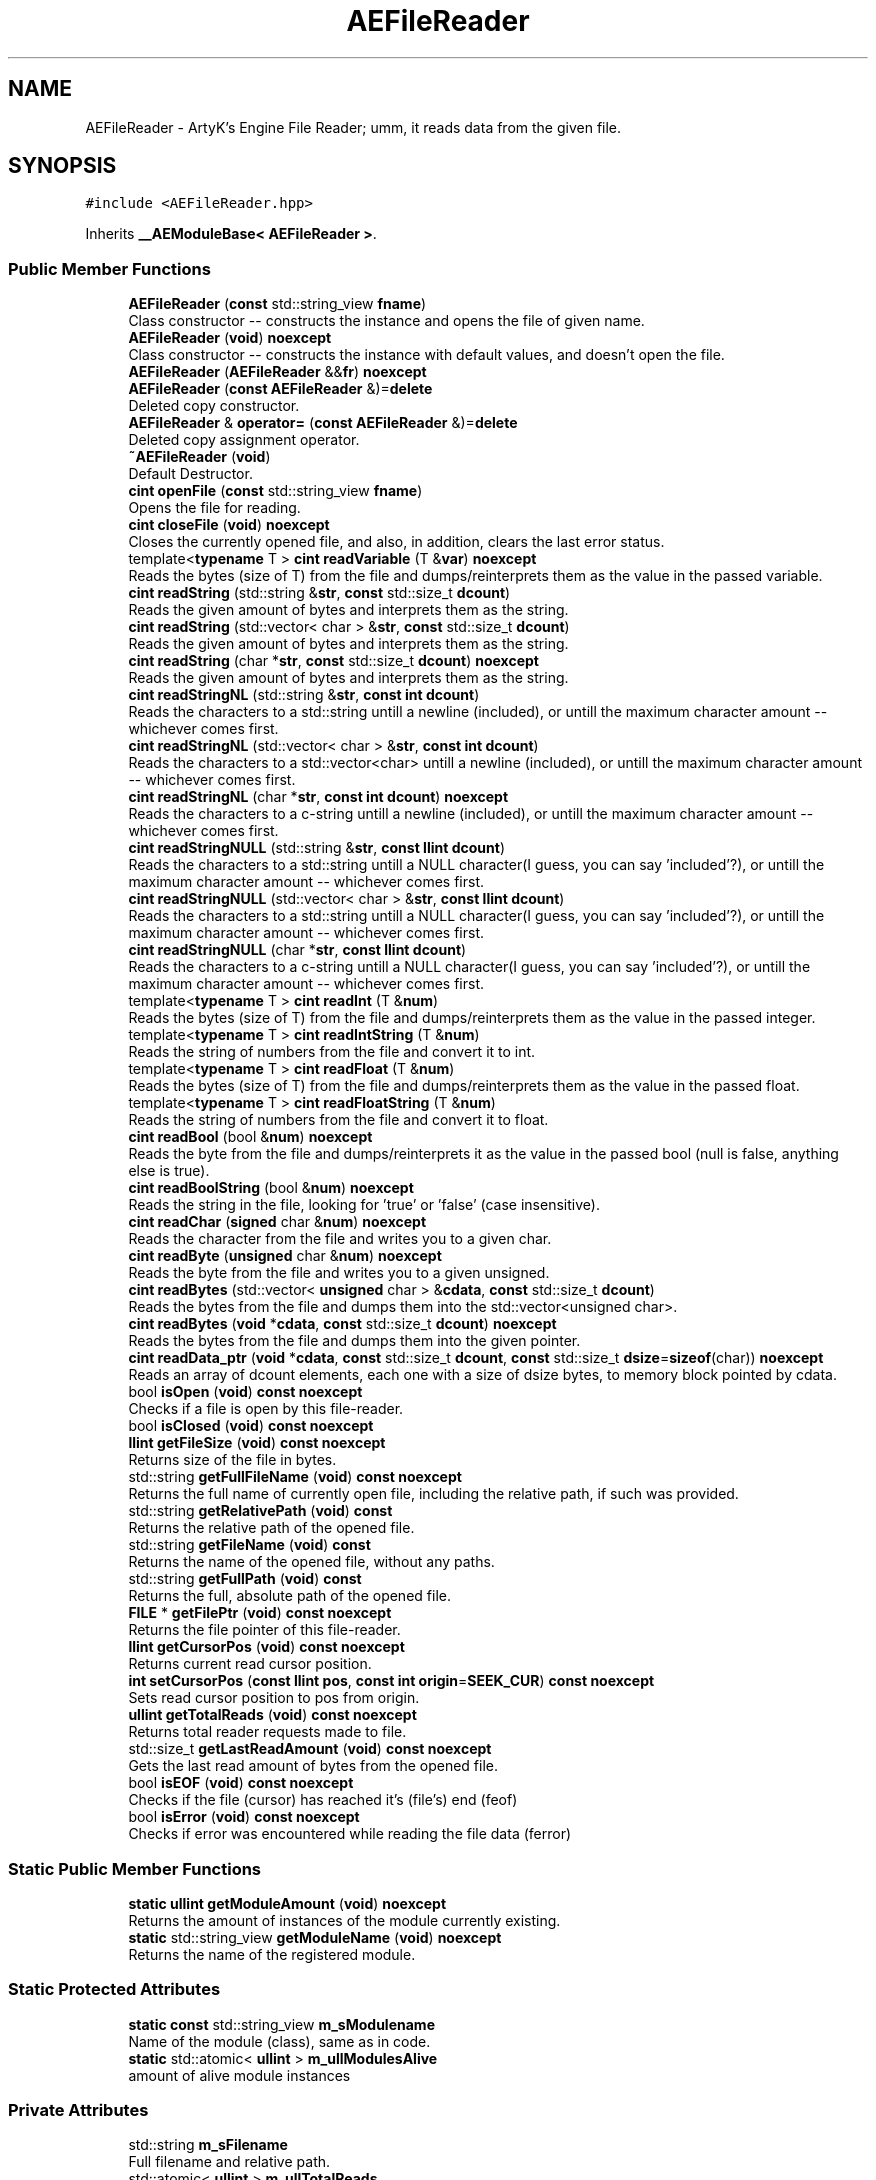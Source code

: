.TH "AEFileReader" 3 "Thu Nov 9 2023 20:42:39" "Version v0.0.8a" "ArtyK's Console Engine" \" -*- nroff -*-
.ad l
.nh
.SH NAME
AEFileReader \- ArtyK's Engine File Reader; umm, it reads data from the given file\&.  

.SH SYNOPSIS
.br
.PP
.PP
\fC#include <AEFileReader\&.hpp>\fP
.PP
Inherits \fB__AEModuleBase< AEFileReader >\fP\&.
.SS "Public Member Functions"

.in +1c
.ti -1c
.RI "\fBAEFileReader\fP (\fBconst\fP std::string_view \fBfname\fP)"
.br
.RI "Class constructor -- constructs the instance and opens the file of given name\&. "
.ti -1c
.RI "\fBAEFileReader\fP (\fBvoid\fP) \fBnoexcept\fP"
.br
.RI "Class constructor -- constructs the instance with default values, and doesn't open the file\&. "
.ti -1c
.RI "\fBAEFileReader\fP (\fBAEFileReader\fP &&\fBfr\fP) \fBnoexcept\fP"
.br
.ti -1c
.RI "\fBAEFileReader\fP (\fBconst\fP \fBAEFileReader\fP &)=\fBdelete\fP"
.br
.RI "Deleted copy constructor\&. "
.ti -1c
.RI "\fBAEFileReader\fP & \fBoperator=\fP (\fBconst\fP \fBAEFileReader\fP &)=\fBdelete\fP"
.br
.RI "Deleted copy assignment operator\&. "
.ti -1c
.RI "\fB~AEFileReader\fP (\fBvoid\fP)"
.br
.RI "Default Destructor\&. "
.ti -1c
.RI "\fBcint\fP \fBopenFile\fP (\fBconst\fP std::string_view \fBfname\fP)"
.br
.RI "Opens the file for reading\&. "
.ti -1c
.RI "\fBcint\fP \fBcloseFile\fP (\fBvoid\fP) \fBnoexcept\fP"
.br
.RI "Closes the currently opened file, and also, in addition, clears the last error status\&. "
.ti -1c
.RI "template<\fBtypename\fP T > \fBcint\fP \fBreadVariable\fP (T &\fBvar\fP) \fBnoexcept\fP"
.br
.RI "Reads the bytes (size of T) from the file and dumps/reinterprets them as the value in the passed variable\&. "
.ti -1c
.RI "\fBcint\fP \fBreadString\fP (std::string &\fBstr\fP, \fBconst\fP std::size_t \fBdcount\fP)"
.br
.RI "Reads the given amount of bytes and interprets them as the string\&. "
.ti -1c
.RI "\fBcint\fP \fBreadString\fP (std::vector< char > &\fBstr\fP, \fBconst\fP std::size_t \fBdcount\fP)"
.br
.RI "Reads the given amount of bytes and interprets them as the string\&. "
.ti -1c
.RI "\fBcint\fP \fBreadString\fP (char *\fBstr\fP, \fBconst\fP std::size_t \fBdcount\fP) \fBnoexcept\fP"
.br
.RI "Reads the given amount of bytes and interprets them as the string\&. "
.ti -1c
.RI "\fBcint\fP \fBreadStringNL\fP (std::string &\fBstr\fP, \fBconst\fP \fBint\fP \fBdcount\fP)"
.br
.RI "Reads the characters to a std::string untill a newline (included), or untill the maximum character amount -- whichever comes first\&. "
.ti -1c
.RI "\fBcint\fP \fBreadStringNL\fP (std::vector< char > &\fBstr\fP, \fBconst\fP \fBint\fP \fBdcount\fP)"
.br
.RI "Reads the characters to a std::vector<char> untill a newline (included), or untill the maximum character amount -- whichever comes first\&. "
.ti -1c
.RI "\fBcint\fP \fBreadStringNL\fP (char *\fBstr\fP, \fBconst\fP \fBint\fP \fBdcount\fP) \fBnoexcept\fP"
.br
.RI "Reads the characters to a c-string untill a newline (included), or untill the maximum character amount -- whichever comes first\&. "
.ti -1c
.RI "\fBcint\fP \fBreadStringNULL\fP (std::string &\fBstr\fP, \fBconst\fP \fBllint\fP \fBdcount\fP)"
.br
.RI "Reads the characters to a std::string untill a NULL character(I guess, you can say 'included'?), or untill the maximum character amount -- whichever comes first\&. "
.ti -1c
.RI "\fBcint\fP \fBreadStringNULL\fP (std::vector< char > &\fBstr\fP, \fBconst\fP \fBllint\fP \fBdcount\fP)"
.br
.RI "Reads the characters to a std::string untill a NULL character(I guess, you can say 'included'?), or untill the maximum character amount -- whichever comes first\&. "
.ti -1c
.RI "\fBcint\fP \fBreadStringNULL\fP (char *\fBstr\fP, \fBconst\fP \fBllint\fP \fBdcount\fP)"
.br
.RI "Reads the characters to a c-string untill a NULL character(I guess, you can say 'included'?), or untill the maximum character amount -- whichever comes first\&. "
.ti -1c
.RI "template<\fBtypename\fP T > \fBcint\fP \fBreadInt\fP (T &\fBnum\fP)"
.br
.RI "Reads the bytes (size of T) from the file and dumps/reinterprets them as the value in the passed integer\&. "
.ti -1c
.RI "template<\fBtypename\fP T > \fBcint\fP \fBreadIntString\fP (T &\fBnum\fP)"
.br
.RI "Reads the string of numbers from the file and convert it to int\&. "
.ti -1c
.RI "template<\fBtypename\fP T > \fBcint\fP \fBreadFloat\fP (T &\fBnum\fP)"
.br
.RI "Reads the bytes (size of T) from the file and dumps/reinterprets them as the value in the passed float\&. "
.ti -1c
.RI "template<\fBtypename\fP T > \fBcint\fP \fBreadFloatString\fP (T &\fBnum\fP)"
.br
.RI "Reads the string of numbers from the file and convert it to float\&. "
.ti -1c
.RI "\fBcint\fP \fBreadBool\fP (bool &\fBnum\fP) \fBnoexcept\fP"
.br
.RI "Reads the byte from the file and dumps/reinterprets it as the value in the passed bool (null is false, anything else is true)\&. "
.ti -1c
.RI "\fBcint\fP \fBreadBoolString\fP (bool &\fBnum\fP) \fBnoexcept\fP"
.br
.RI "Reads the string in the file, looking for 'true' or 'false' (case insensitive)\&. "
.ti -1c
.RI "\fBcint\fP \fBreadChar\fP (\fBsigned\fP char &\fBnum\fP) \fBnoexcept\fP"
.br
.RI "Reads the character from the file and writes you to a given char\&. "
.ti -1c
.RI "\fBcint\fP \fBreadByte\fP (\fBunsigned\fP char &\fBnum\fP) \fBnoexcept\fP"
.br
.RI "Reads the byte from the file and writes you to a given unsigned\&. "
.ti -1c
.RI "\fBcint\fP \fBreadBytes\fP (std::vector< \fBunsigned\fP char > &\fBcdata\fP, \fBconst\fP std::size_t \fBdcount\fP)"
.br
.RI "Reads the bytes from the file and dumps them into the std::vector<unsigned char>\&. "
.ti -1c
.RI "\fBcint\fP \fBreadBytes\fP (\fBvoid\fP *\fBcdata\fP, \fBconst\fP std::size_t \fBdcount\fP) \fBnoexcept\fP"
.br
.RI "Reads the bytes from the file and dumps them into the given pointer\&. "
.ti -1c
.RI "\fBcint\fP \fBreadData_ptr\fP (\fBvoid\fP *\fBcdata\fP, \fBconst\fP std::size_t \fBdcount\fP, \fBconst\fP std::size_t \fBdsize\fP=\fBsizeof\fP(char)) \fBnoexcept\fP"
.br
.RI "Reads an array of dcount elements, each one with a size of dsize bytes, to memory block pointed by cdata\&. "
.ti -1c
.RI "bool \fBisOpen\fP (\fBvoid\fP) \fBconst\fP \fBnoexcept\fP"
.br
.RI "Checks if a file is open by this file-reader\&. "
.ti -1c
.RI "bool \fBisClosed\fP (\fBvoid\fP) \fBconst\fP \fBnoexcept\fP"
.br
.ti -1c
.RI "\fBllint\fP \fBgetFileSize\fP (\fBvoid\fP) \fBconst\fP \fBnoexcept\fP"
.br
.RI "Returns size of the file in bytes\&. "
.ti -1c
.RI "std::string \fBgetFullFileName\fP (\fBvoid\fP) \fBconst\fP \fBnoexcept\fP"
.br
.RI "Returns the full name of currently open file, including the relative path, if such was provided\&. "
.ti -1c
.RI "std::string \fBgetRelativePath\fP (\fBvoid\fP) \fBconst\fP"
.br
.RI "Returns the relative path of the opened file\&. "
.ti -1c
.RI "std::string \fBgetFileName\fP (\fBvoid\fP) \fBconst\fP"
.br
.RI "Returns the name of the opened file, without any paths\&. "
.ti -1c
.RI "std::string \fBgetFullPath\fP (\fBvoid\fP) \fBconst\fP"
.br
.RI "Returns the full, absolute path of the opened file\&. "
.ti -1c
.RI "\fBFILE\fP * \fBgetFilePtr\fP (\fBvoid\fP) \fBconst\fP \fBnoexcept\fP"
.br
.RI "Returns the file pointer of this file-reader\&. "
.ti -1c
.RI "\fBllint\fP \fBgetCursorPos\fP (\fBvoid\fP) \fBconst\fP \fBnoexcept\fP"
.br
.RI "Returns current read cursor position\&. "
.ti -1c
.RI "\fBint\fP \fBsetCursorPos\fP (\fBconst\fP \fBllint\fP \fBpos\fP, \fBconst\fP \fBint\fP \fBorigin\fP=\fBSEEK_CUR\fP) \fBconst\fP \fBnoexcept\fP"
.br
.RI "Sets read cursor position to pos from origin\&. "
.ti -1c
.RI "\fBullint\fP \fBgetTotalReads\fP (\fBvoid\fP) \fBconst\fP \fBnoexcept\fP"
.br
.RI "Returns total reader requests made to file\&. "
.ti -1c
.RI "std::size_t \fBgetLastReadAmount\fP (\fBvoid\fP) \fBconst\fP \fBnoexcept\fP"
.br
.RI "Gets the last read amount of bytes from the opened file\&. "
.ti -1c
.RI "bool \fBisEOF\fP (\fBvoid\fP) \fBconst\fP \fBnoexcept\fP"
.br
.RI "Checks if the file (cursor) has reached it's (file's) end (feof) "
.ti -1c
.RI "bool \fBisError\fP (\fBvoid\fP) \fBconst\fP \fBnoexcept\fP"
.br
.RI "Checks if error was encountered while reading the file data (ferror) "
.in -1c
.SS "Static Public Member Functions"

.in +1c
.ti -1c
.RI "\fBstatic\fP \fBullint\fP \fBgetModuleAmount\fP (\fBvoid\fP) \fBnoexcept\fP"
.br
.RI "Returns the amount of instances of the module currently existing\&. "
.ti -1c
.RI "\fBstatic\fP std::string_view \fBgetModuleName\fP (\fBvoid\fP) \fBnoexcept\fP"
.br
.RI "Returns the name of the registered module\&. "
.in -1c
.SS "Static Protected Attributes"

.in +1c
.ti -1c
.RI "\fBstatic\fP \fBconst\fP std::string_view \fBm_sModulename\fP"
.br
.RI "Name of the module (class), same as in code\&. "
.ti -1c
.RI "\fBstatic\fP std::atomic< \fBullint\fP > \fBm_ullModulesAlive\fP"
.br
.RI "amount of alive module instances "
.in -1c
.SS "Private Attributes"

.in +1c
.ti -1c
.RI "std::string \fBm_sFilename\fP"
.br
.RI "Full filename and relative path\&. "
.ti -1c
.RI "std::atomic< \fBullint\fP > \fBm_ullTotalReads\fP"
.br
.RI "Counter for total read operations for file\&. "
.ti -1c
.RI "std::size_t \fBm_szLastReadAmount\fP"
.br
.RI "The amount of read bytes during last operation\&. "
.ti -1c
.RI "\fBFILE\fP * \fBm_fpFilestr\fP"
.br
.RI "Object for file reading\&. "
.in -1c
.SH "Detailed Description"
.PP 
ArtyK's Engine File Reader; umm, it reads data from the given file\&. 

Just create it and, read stuff, and dump the gigabytes of data from the file to your memory and what not\&. Hungarian notation is fr\&. Flags start with AEFR_ 
.PP
\fBWarning\fP
.RS 4
This is not thread safe!
.RE
.PP
\fBTodo\fP
.RS 4
add generic read function 
.RE
.PP

.PP
Definition at line \fB72\fP of file \fBAEFileReader\&.hpp\fP\&.
.SH "Constructor & Destructor Documentation"
.PP 
.SS "AEFileReader::AEFileReader (\fBconst\fP std::string_view fname)\fC [explicit]\fP"

.PP
Class constructor -- constructs the instance and opens the file of given name\&. 
.PP
\fBSee also\fP
.RS 4
\fBAEFileReader::openFile()\fP
.RE
.PP
\fBParameters\fP
.RS 4
\fIfname\fP The file name to opens
.RE
.PP

.PP
Definition at line \fB14\fP of file \fBAEFileReader\&.cpp\fP\&.
.SS "AEFileReader::AEFileReader (\fBvoid\fP)\fC [inline]\fP, \fC [noexcept]\fP"

.PP
Class constructor -- constructs the instance with default values, and doesn't open the file\&. 
.PP
Definition at line \fB87\fP of file \fBAEFileReader\&.hpp\fP\&.
.SS "AEFileReader::AEFileReader (\fBAEFileReader\fP && fr)\fC [noexcept]\fP"

.PP
Definition at line \fB20\fP of file \fBAEFileReader\&.cpp\fP\&.
.SS "AEFileReader::AEFileReader (\fBconst\fP \fBAEFileReader\fP &)\fC [delete]\fP"

.PP
Deleted copy constructor\&. 
.SS "AEFileReader::~AEFileReader (\fBvoid\fP)\fC [inline]\fP"

.PP
Default Destructor\&. Just flushes and closes the file\&. 
.PP
Definition at line \fB105\fP of file \fBAEFileReader\&.hpp\fP\&.
.SH "Member Function Documentation"
.PP 
.SS "\fBcint\fP AEFileReader::closeFile (\fBvoid\fP)\fC [inline]\fP, \fC [noexcept]\fP"

.PP
Closes the currently opened file, and also, in addition, clears the last error status\&. 
.PP
Definition at line \fB121\fP of file \fBAEFileReader\&.hpp\fP\&.
.SS "\fBllint\fP AEFileReader::getCursorPos (\fBvoid\fP) const\fC [inline]\fP, \fC [noexcept]\fP"

.PP
Returns current read cursor position\&. 
.PP
\fBReturns\fP
.RS 4
If file is open, Current read cursor position, starting from 0\&. If not -- AEFR_ERR_FILE_NOT_OPEN (+last error status set to the same thing)\&.
.RE
.PP

.PP
Definition at line \fB532\fP of file \fBAEFileReader\&.hpp\fP\&.
.SS "std::string AEFileReader::getFileName (\fBvoid\fP) const\fC [inline]\fP"

.PP
Returns the name of the opened file, without any paths\&. 
.PP
\fBReturns\fP
.RS 4
std::string of the opened file name
.RE
.PP

.PP
Definition at line \fB500\fP of file \fBAEFileReader\&.hpp\fP\&.
.SS "\fBFILE\fP * AEFileReader::getFilePtr (\fBvoid\fP) const\fC [inline]\fP, \fC [noexcept]\fP"

.PP
Returns the file pointer of this file-reader\&. 
.PP
\fBReturns\fP
.RS 4
Pointer to FILE used in the file reader
.RE
.PP

.PP
Definition at line \fB522\fP of file \fBAEFileReader\&.hpp\fP\&.
.SS "\fBllint\fP AEFileReader::getFileSize (\fBvoid\fP) const\fC [inline]\fP, \fC [noexcept]\fP"

.PP
Returns size of the file in bytes\&. 
.PP
\fBReturns\fP
.RS 4
File size in bytes if file is open, if not -- AEFR_ERR_FILE_NOT_OPEN (+last error status set to the same thing)\&.
.RE
.PP

.PP
Definition at line \fB463\fP of file \fBAEFileReader\&.hpp\fP\&.
.SS "std::string AEFileReader::getFullFileName (\fBvoid\fP) const\fC [inline]\fP, \fC [noexcept]\fP"

.PP
Returns the full name of currently open file, including the relative path, if such was provided\&. 
.PP
\fBReturns\fP
.RS 4
std::string of the full file name, if the file was tried to be opened
.RE
.PP

.PP
Definition at line \fB477\fP of file \fBAEFileReader\&.hpp\fP\&.
.SS "std::string AEFileReader::getFullPath (\fBvoid\fP) const\fC [inline]\fP"

.PP
Returns the full, absolute path of the opened file\&. 
.PP
\fBReturns\fP
.RS 4
std::string of the absolute file path
.RE
.PP

.PP
Definition at line \fB514\fP of file \fBAEFileReader\&.hpp\fP\&.
.SS "std::size_t AEFileReader::getLastReadAmount (\fBvoid\fP) const\fC [inline]\fP, \fC [noexcept]\fP"

.PP
Gets the last read amount of bytes from the opened file\&. 
.PP
\fBNote\fP
.RS 4
If last operation failed and no bytes were read (closed file, full EOF) -- returns 0;
.RE
.PP
\fBReturns\fP
.RS 4
std::size_t of the amount of bytes read in the last reading operation
.RE
.PP

.PP
Definition at line \fB569\fP of file \fBAEFileReader\&.hpp\fP\&.
.SS "\fBstatic\fP \fBullint\fP \fB__AEModuleBase\fP< \fBAEFileReader\fP  >::getModuleAmount (\fBvoid\fP)\fC [inline]\fP, \fC [static]\fP, \fC [noexcept]\fP, \fC [inherited]\fP"

.PP
Returns the amount of instances of the module currently existing\&. 
.PP
\fBReturns\fP
.RS 4
Unsigned long long of the module amount
.RE
.PP

.PP
Definition at line \fB70\fP of file \fBAEModuleBase\&.hpp\fP\&.
.SS "\fBstatic\fP std::string_view \fB__AEModuleBase\fP< \fBAEFileReader\fP  >::getModuleName (\fBvoid\fP)\fC [inline]\fP, \fC [static]\fP, \fC [noexcept]\fP, \fC [inherited]\fP"

.PP
Returns the name of the registered module\&. 
.PP
\fBReturns\fP
.RS 4

.RE
.PP

.PP
Definition at line \fB78\fP of file \fBAEModuleBase\&.hpp\fP\&.
.SS "std::string AEFileReader::getRelativePath (\fBvoid\fP) const\fC [inline]\fP"

.PP
Returns the relative path of the opened file\&. If the file was opened in the same directory as the executable, returns '\&./'
.PP
\fBReturns\fP
.RS 4
std::string of the relative file path
.RE
.PP

.PP
Definition at line \fB486\fP of file \fBAEFileReader\&.hpp\fP\&.
.SS "\fBullint\fP AEFileReader::getTotalReads (\fBvoid\fP) const\fC [inline]\fP, \fC [noexcept]\fP"

.PP
Returns total reader requests made to file\&. 
.PP
\fBReturns\fP
.RS 4
Amount of times the reader operation has been called on the \fBAEFileReader\fP instance
.RE
.PP

.PP
Definition at line \fB560\fP of file \fBAEFileReader\&.hpp\fP\&.
.SS "bool AEFileReader::isClosed (\fBvoid\fP) const\fC [inline]\fP, \fC [noexcept]\fP"

.PP
Definition at line \fB455\fP of file \fBAEFileReader\&.hpp\fP\&.
.SS "bool AEFileReader::isEOF (\fBvoid\fP) const\fC [inline]\fP, \fC [noexcept]\fP"

.PP
Checks if the file (cursor) has reached it's (file's) end (feof) 
.PP
\fBReturns\fP
.RS 4
True if end of file was reached, false otherwise
.RE
.PP

.PP
Definition at line \fB577\fP of file \fBAEFileReader\&.hpp\fP\&.
.SS "bool AEFileReader::isError (\fBvoid\fP) const\fC [inline]\fP, \fC [noexcept]\fP"

.PP
Checks if error was encountered while reading the file data (ferror) 
.PP
\fBReturns\fP
.RS 4
True if end of file was reached, false otherwise
.RE
.PP

.PP
Definition at line \fB585\fP of file \fBAEFileReader\&.hpp\fP\&.
.SS "bool AEFileReader::isOpen (\fBvoid\fP) const\fC [inline]\fP, \fC [noexcept]\fP"

.PP
Checks if a file is open by this file-reader\&. 
.PP
\fBReturns\fP
.RS 4
True if file is open, false if otherwise
.RE
.PP

.PP
Definition at line \fB451\fP of file \fBAEFileReader\&.hpp\fP\&.
.SS "\fBcint\fP AEFileReader::openFile (\fBconst\fP std::string_view fname)"

.PP
Opens the file for reading\&. 
.PP
\fBParameters\fP
.RS 4
\fIfname\fP The name of the file to open
.RE
.PP
\fBReturns\fP
.RS 4
AEFR_ERR_NOERROR if file was opened successfully, AEFR_ERR_FILE_DOESNT_EXIST otherwise
.RE
.PP

.PP
Definition at line \fB32\fP of file \fBAEFileReader\&.cpp\fP\&.
.SS "\fBAEFileReader\fP & AEFileReader::operator= (\fBconst\fP \fBAEFileReader\fP &)\fC [delete]\fP"

.PP
Deleted copy assignment operator\&. 
.SS "\fBcint\fP AEFileReader::readBool (bool & num)\fC [inline]\fP, \fC [noexcept]\fP"

.PP
Reads the byte from the file and dumps/reinterprets it as the value in the passed bool (null is false, anything else is true)\&. 
.PP
\fBNote\fP
.RS 4
If EOF/Error was encountered when reading, and no bytes were read - the bool is set to false 
.PP
If the file is closed, it doesn't modify the data 
.PP
\fBAEFileReader::readVariable()\fP
.RE
.PP
\fBParameters\fP
.RS 4
\fIvar\fP The bool to read
.RE
.PP
\fBReturns\fP
.RS 4
AEFR_ERR_READ_SUCCESS on successfull read, otherwise returns other AEFR_ERR_* flags (+sets the last error flag to that)
.RE
.PP

.PP
Definition at line \fB359\fP of file \fBAEFileReader\&.hpp\fP\&.
.SS "\fBcint\fP AEFileReader::readBoolString (bool & num)\fC [noexcept]\fP"

.PP
Reads the string in the file, looking for 'true' or 'false' (case insensitive)\&. 
.PP
\fBNote\fP
.RS 4
If the read characters don't evaluate to 'true' or 'false', the read fails and bool is set to false 
.PP
If the file is closed, it doesn't modify the data
.RE
.PP
\fBParameters\fP
.RS 4
\fInum\fP The bool to read the value to
.RE
.PP
\fBReturns\fP
.RS 4
AEFR_ERR_READ_SUCCESS on successfull read, otherwise returns other AEFR_ERR_* flags (+sets the last error flag to that)
.RE
.PP

.PP
Definition at line \fB113\fP of file \fBAEFileReader\&.cpp\fP\&.
.SS "\fBcint\fP AEFileReader::readByte (\fBunsigned\fP char & num)\fC [inline]\fP, \fC [noexcept]\fP"

.PP
Reads the byte from the file and writes you to a given unsigned\&. 
.PP
\fBNote\fP
.RS 4
If EOF/Error was encountered when reading, and no bytes were read - the char is set to 0 
.PP
If the file is closed, it doesn't modify the data 
.PP
\fBAEFileReader::readVariable()\fP
.RE
.PP
\fBParameters\fP
.RS 4
\fIvar\fP The char to read
.RE
.PP
\fBReturns\fP
.RS 4
AEFR_ERR_READ_SUCCESS on successfull read, otherwise returns other AEFR_ERR_* flags (+sets the last error flag to that)
.RE
.PP

.PP
Definition at line \fB393\fP of file \fBAEFileReader\&.hpp\fP\&.
.SS "\fBcint\fP AEFileReader::readBytes (std::vector< \fBunsigned\fP char > & cdata, \fBconst\fP std::size_t dcount)\fC [inline]\fP"

.PP
Reads the bytes from the file and dumps them into the std::vector<unsigned char>\&. 
.PP
\fBNote\fP
.RS 4
Modifies the length of the std::vector<unsigned char> to the dcount size 
.PP
If the resulting data size is less than dcount (like from EOF), resizes it to the amount read 
.PP
If the file is closed, it doesn't modify the std::vector<unsigned char>
.RE
.PP
\fBParameters\fP
.RS 4
\fIcdata\fP The reference to the std::vector<char> object to fill with bytes
.br
\fIdcount\fP The amount of bytes to read
.RE
.PP
\fBReturns\fP
.RS 4
AEFR_ERR_READ_SUCCESS on successfull read, otherwise returns other AEFR_ERR_* flags (+sets the last error flag to that)
.RE
.PP

.PP
Definition at line \fB409\fP of file \fBAEFileReader\&.hpp\fP\&.
.SS "\fBcint\fP AEFileReader::readBytes (\fBvoid\fP * cdata, \fBconst\fP std::size_t dcount)\fC [inline]\fP, \fC [noexcept]\fP"

.PP
Reads the bytes from the file and dumps them into the given pointer\&. 
.PP
\fBNote\fP
.RS 4
The data pointed by the cdata must be of at least dcount size! 
.PP
If the resulting data size is less than dcount (like from EOF), fills the rest of unfilled characters with NULL 
.PP
If the file is closed, it doesn't modify the data of the pointer 
.PP
Just a shortcut for the \fBAEFileReader::readData_ptr()\fP
.RE
.PP
\fBParameters\fP
.RS 4
\fIcdata\fP The pointer to the data to fill with bytes
.br
\fIdcount\fP The amount of bytes to read
.RE
.PP
\fBReturns\fP
.RS 4
AEFR_ERR_READ_SUCCESS on successfull read, otherwise returns other AEFR_ERR_* flags (+sets the last error flag to that)
.RE
.PP

.PP
Definition at line \fB427\fP of file \fBAEFileReader\&.hpp\fP\&.
.SS "\fBcint\fP AEFileReader::readChar (\fBsigned\fP char & num)\fC [inline]\fP, \fC [noexcept]\fP"

.PP
Reads the character from the file and writes you to a given char\&. 
.PP
\fBNote\fP
.RS 4
If EOF/Error was encountered when reading, and no bytes were read - the char is set to 0 
.PP
If the file is closed, it doesn't modify the data 
.PP
\fBAEFileReader::readVariable()\fP 
.PP
Same as \fBAEFileReader::readByte()\fP
.RE
.PP
\fBParameters\fP
.RS 4
\fIvar\fP The char to read
.RE
.PP
\fBReturns\fP
.RS 4
AEFR_ERR_READ_SUCCESS on successfull read, otherwise returns other AEFR_ERR_* flags (+sets the last error flag to that)
.RE
.PP

.PP
Definition at line \fB381\fP of file \fBAEFileReader\&.hpp\fP\&.
.SS "\fBcint\fP AEFileReader::readData_ptr (\fBvoid\fP * cdata, \fBconst\fP std::size_t dcount, \fBconst\fP std::size_t dsize = \fC\fBsizeof\fP(char)\fP)\fC [inline]\fP, \fC [noexcept]\fP"

.PP
Reads an array of dcount elements, each one with a size of dsize bytes, to memory block pointed by cdata\&. Also sets the last read amount variable to the read amount of elements\&. If it doesn't equal to dcount, then EOF or error was encountered during reading\&. 
.PP
\fBNote\fP
.RS 4
The memory block pointed by the cdata must be of at least dcount size! 
.PP
If the file is closed, it doesn't modify the data of the pointer
.RE
.PP
\fBParameters\fP
.RS 4
\fIcdata\fP The memory block to read the bytes to
.br
\fIdcount\fP The amount of elements to read from the file
.br
\fIdsize\fP The size of each element
.RE
.PP
\fBReturns\fP
.RS 4
AEFR_ERR_READ_SUCCESS on successfull read, otherwise returns other AEFR_ERR_* flags (+sets the last error flag to that)
.RE
.PP

.PP
Definition at line \fB136\fP of file \fBAEFileReader\&.cpp\fP\&.
.SS "template<\fBtypename\fP T > \fBcint\fP AEFileReader::readFloat (T & num)\fC [inline]\fP"

.PP
Reads the bytes (size of T) from the file and dumps/reinterprets them as the value in the passed float\&. 
.PP
\fBNote\fP
.RS 4
If EOF/Error was encountered when reading, the rest of bytes that weren't filled are zeroed 
.PP
If the file is closed, it doesn't modify the data 
.PP
\fBAEFileReader::readVariable()\fP
.RE
.PP
\fBTemplate Parameters\fP
.RS 4
\fIT\fP The type of the float passed
.RE
.PP
\fBParameters\fP
.RS 4
\fIvar\fP The float to fill with bytes
.RE
.PP
\fBReturns\fP
.RS 4
AEFR_ERR_READ_SUCCESS on successfull read, otherwise returns other AEFR_ERR_* flags (+sets the last error flag to that)
.RE
.PP

.PP
Definition at line \fB333\fP of file \fBAEFileReader\&.hpp\fP\&.
.SS "template<\fBtypename\fP T > \fBcint\fP AEFileReader::readFloatString (T & num)\fC [inline]\fP"

.PP
Reads the string of numbers from the file and convert it to float\&. 
.PP
\fBNote\fP
.RS 4
If the first character isn't numeric (or belonging to float formatting, the read fails and float is (mem)set to 0 
.PP
If the file is closed, it doesn't modify the data
.RE
.PP
\fBTemplate Parameters\fP
.RS 4
\fIT\fP The type of the float passed
.RE
.PP
\fBParameters\fP
.RS 4
\fInum\fP The float to read the value to
.RE
.PP
\fBReturns\fP
.RS 4
AEFR_ERR_READ_SUCCESS on successfull read, otherwise returns other AEFR_ERR_* flags (+sets the last error flag to that)
.RE
.PP

.PP
Definition at line \fB657\fP of file \fBAEFileReader\&.hpp\fP\&.
.SS "template<\fBtypename\fP T > \fBcint\fP AEFileReader::readInt (T & num)\fC [inline]\fP"

.PP
Reads the bytes (size of T) from the file and dumps/reinterprets them as the value in the passed integer\&. 
.PP
\fBNote\fP
.RS 4
If EOF/Error was encountered when reading, the rest of bytes that weren't filled are zeroed 
.PP
If the file is closed, it doesn't modify the data 
.PP
\fBAEFileReader::readVariable()\fP
.RE
.PP
\fBTemplate Parameters\fP
.RS 4
\fIT\fP The type of the int passed
.RE
.PP
\fBParameters\fP
.RS 4
\fIvar\fP The int to fill with bytes
.RE
.PP
\fBReturns\fP
.RS 4
AEFR_ERR_READ_SUCCESS on successfull read, otherwise returns other AEFR_ERR_* flags (+sets the last error flag to that)
.RE
.PP

.PP
Definition at line \fB305\fP of file \fBAEFileReader\&.hpp\fP\&.
.SS "template<\fBtypename\fP T > \fBcint\fP AEFileReader::readIntString (T & num)\fC [inline]\fP"

.PP
Reads the string of numbers from the file and convert it to int\&. 
.PP
\fBNote\fP
.RS 4
If the first character isn't numeric (or minus), the read fails and integer is set to 0 
.PP
If the file is closed, it doesn't modify the data
.RE
.PP
\fBTemplate Parameters\fP
.RS 4
\fIT\fP The type of the int passed
.RE
.PP
\fBParameters\fP
.RS 4
\fInum\fP The int to read the value to
.RE
.PP
\fBReturns\fP
.RS 4
AEFR_ERR_READ_SUCCESS on successfull read, otherwise returns other AEFR_ERR_* flags (+sets the last error flag to that)
.RE
.PP

.SS "\fBcint\fP AEFileReader::readString (char * str, \fBconst\fP std::size_t dcount)\fC [inline]\fP, \fC [noexcept]\fP"

.PP
Reads the given amount of bytes and interprets them as the string\&. 
.PP
\fBNote\fP
.RS 4
The passed string must be at least dcount+1 characters long (+1 is for the trailing null termination) 
.PP
If the resulting data size is less than dcount (like from EOF), fills the rest of unfilled characters with NULL 
.PP
If the file is closed, it doesn't modify the data
.RE
.PP
\fBParameters\fP
.RS 4
\fIstr\fP The pointer to the c-string to read the bytes of string to
.br
\fIdcount\fP The amount of characters to read
.RE
.PP
\fBReturns\fP
.RS 4
AEFR_ERR_READ_SUCCESS on successfull read, otherwise returns other AEFR_ERR_* flags (+sets the last error flag to that)
.RE
.PP

.PP
Definition at line \fB58\fP of file \fBAEFileReader\&.cpp\fP\&.
.SS "\fBcint\fP AEFileReader::readString (std::string & str, \fBconst\fP std::size_t dcount)\fC [inline]\fP"

.PP
Reads the given amount of bytes and interprets them as the string\&. 
.PP
\fBNote\fP
.RS 4
Modifies the length of the std::string to the dcount+1 size (to accomodate for the trailing null-termiantion character)\&. 
.PP
If the resulting data size is less than dcount (like from EOF), resizes it to the amount read\&. 
.PP
If the file is closed, it doesn't modify the string
.RE
.PP
\fBParameters\fP
.RS 4
\fIstr\fP The refernce to the std::string object to read the bytes of string to
.br
\fIdcount\fP The amount of characters to read
.RE
.PP
\fBReturns\fP
.RS 4
AEFR_ERR_READ_SUCCESS on successfull read, otherwise returns other AEFR_ERR_* flags (+sets the last error flag to that)
.RE
.PP

.PP
Definition at line \fB158\fP of file \fBAEFileReader\&.hpp\fP\&.
.SS "\fBcint\fP AEFileReader::readString (std::vector< char > & str, \fBconst\fP std::size_t dcount)\fC [inline]\fP"

.PP
Reads the given amount of bytes and interprets them as the string\&. 
.PP
\fBNote\fP
.RS 4
Modifies the length of the std::vector<char> to the dcount+1 size (to accomodate for the trailing null-termiantion character)\&. 
.PP
If the resulting data size is less than dcount (like from EOF), resizes it to the amount read (+1 for the null termination)\&. 
.PP
If the file is closed, it doesn't modify the std::vector<char>
.RE
.PP
\fBParameters\fP
.RS 4
\fIstr\fP The refernce to the std::vector<char> object to read the bytes of string to
.br
\fIdcount\fP The amount of characters to read
.RE
.PP
\fBReturns\fP
.RS 4
AEFR_ERR_READ_SUCCESS on successfull read, otherwise returns other AEFR_ERR_* flags (+sets the last error flag to that)
.RE
.PP

.PP
Definition at line \fB177\fP of file \fBAEFileReader\&.hpp\fP\&.
.SS "\fBcint\fP AEFileReader::readStringNL (char * str, \fBconst\fP \fBint\fP dcount)\fC [noexcept]\fP"

.PP
Reads the characters to a c-string untill a newline (included), or untill the maximum character amount -- whichever comes first\&. 
.PP
\fBNote\fP
.RS 4
The passed string must be at least dcount+1 characters long (+1 is for the trailing null termination) 
.PP
If the resulting data size is less than dcount (like from EOF or met newline), fills the rest of unfilled characters with NULL 
.PP
If the file is closed, it doesn't modify the data
.RE
.PP
\fBParameters\fP
.RS 4
\fIstr\fP The pointer to the c-string to read the bytes of string to
.br
\fIdcount\fP The maximum amount of characters to read
.RE
.PP
\fBReturns\fP
.RS 4
AEFR_ERR_READ_SUCCESS on successfull read, otherwise returns other AEFR_ERR_* flags (+sets the last error flag to that)
.RE
.PP

.PP
Definition at line \fB70\fP of file \fBAEFileReader\&.cpp\fP\&.
.SS "\fBcint\fP AEFileReader::readStringNL (std::string & str, \fBconst\fP \fBint\fP dcount)\fC [inline]\fP"

.PP
Reads the characters to a std::string untill a newline (included), or untill the maximum character amount -- whichever comes first\&. 
.PP
\fBNote\fP
.RS 4
Modifies the length of the std::string to the dcount+1 size (to accomodate for the trailing null-termiantion character)\&. 
.PP
If the resulting data size is less than dcount (like from EOF or met newline), resizes it to the amount read\&. 
.PP
If the file is closed, it doesn't modify the string
.RE
.PP
\fBParameters\fP
.RS 4
\fIstr\fP The refernce to the std::string object to read the bytes of string to
.br
\fIdcount\fP The maximum amount of characters to read
.RE
.PP
\fBReturns\fP
.RS 4
AEFR_ERR_READ_SUCCESS on successfull read, otherwise returns other AEFR_ERR_* flags (+sets the last error flag to that)
.RE
.PP

.PP
Definition at line \fB210\fP of file \fBAEFileReader\&.hpp\fP\&.
.SS "\fBcint\fP AEFileReader::readStringNL (std::vector< char > & str, \fBconst\fP \fBint\fP dcount)\fC [inline]\fP"

.PP
Reads the characters to a std::vector<char> untill a newline (included), or untill the maximum character amount -- whichever comes first\&. 
.PP
\fBNote\fP
.RS 4
Modifies the length of the std::vector<char> to the dcount+1 size (to accomodate for the trailing null-termiantion character)\&. 
.PP
If the resulting data size is less than dcount (like from EOF or met newline), resizes it to the amount read (+1 for the null termination)\&. 
.PP
If the file is closed, it doesn't modify the std::vector<char>
.RE
.PP
\fBParameters\fP
.RS 4
\fIstr\fP The refernce to the std::vector<char> object to read the bytes of string to
.br
\fIdcount\fP The maximum amount of characters to read
.RE
.PP
\fBReturns\fP
.RS 4
AEFR_ERR_READ_SUCCESS on successfull read, otherwise returns other AEFR_ERR_* flags (+sets the last error flag to that)
.RE
.PP

.PP
Definition at line \fB227\fP of file \fBAEFileReader\&.hpp\fP\&.
.SS "\fBcint\fP AEFileReader::readStringNULL (char * str, \fBconst\fP \fBllint\fP dcount)"

.PP
Reads the characters to a c-string untill a NULL character(I guess, you can say 'included'?), or untill the maximum character amount -- whichever comes first\&. 
.PP
\fBNote\fP
.RS 4
The passed string must be at least dcount+1 characters long (+1 is for the trailing null termination) 
.PP
If the resulting data size is less than dcount (like from EOF or met null), fills the rest of unfilled characters with NULL 
.PP
If the file is closed, it doesn't modify the data
.RE
.PP
\fBParameters\fP
.RS 4
\fIstr\fP The pointer to the c-string to read the bytes of string to
.br
\fIdcount\fP The amount of characters to read
.RE
.PP
\fBReturns\fP
.RS 4
AEFR_ERR_READ_SUCCESS on successfull read, otherwise returns other AEFR_ERR_* flags (+sets the last error flag to that)
.RE
.PP

.PP
Definition at line \fB94\fP of file \fBAEFileReader\&.cpp\fP\&.
.SS "\fBcint\fP AEFileReader::readStringNULL (std::string & str, \fBconst\fP \fBllint\fP dcount)\fC [inline]\fP"

.PP
Reads the characters to a std::string untill a NULL character(I guess, you can say 'included'?), or untill the maximum character amount -- whichever comes first\&. 
.PP
\fBNote\fP
.RS 4
Modifies the length of the std::string to the dcount+1 size (to accomodate for the trailing null-termiantion character)\&. 
.PP
If the resulting data size is less than dcount (like from EOF or met null), resizes it to the amount read\&. 
.PP
If the file is closed, it doesn't modify the string
.RE
.PP
\fBParameters\fP
.RS 4
\fIstr\fP The refernce to the std::string object to read the bytes of string to
.br
\fIdcount\fP The maximum amount of characters to read
.RE
.PP
\fBReturns\fP
.RS 4
AEFR_ERR_READ_SUCCESS on successfull read, otherwise returns other AEFR_ERR_* flags (+sets the last error flag to that)
.RE
.PP

.PP
Definition at line \fB257\fP of file \fBAEFileReader\&.hpp\fP\&.
.SS "\fBcint\fP AEFileReader::readStringNULL (std::vector< char > & str, \fBconst\fP \fBllint\fP dcount)\fC [inline]\fP"

.PP
Reads the characters to a std::string untill a NULL character(I guess, you can say 'included'?), or untill the maximum character amount -- whichever comes first\&. 
.PP
\fBNote\fP
.RS 4
Modifies the length of the std::vector<char> to the dcount+1 size (to accomodate for the trailing null-termiantion character)\&. 
.PP
If the resulting data size is less than dcount (like from EOF or met null), resizes it to the amount read (+1 for the null termination)\&. 
.PP
If the file is closed, it doesn't modify the std::vector<char>
.RE
.PP
\fBParameters\fP
.RS 4
\fIstr\fP The refernce to the std::vector<char> object to read the bytes of string to
.br
\fIdcount\fP The maximum amount of characters to read
.RE
.PP
\fBReturns\fP
.RS 4
AEFR_ERR_READ_SUCCESS on successfull read, otherwise returns other AEFR_ERR_* flags (+sets the last error flag to that)
.RE
.PP

.PP
Definition at line \fB274\fP of file \fBAEFileReader\&.hpp\fP\&.
.SS "template<\fBtypename\fP T > \fBcint\fP AEFileReader::readVariable (T & var)\fC [inline]\fP, \fC [noexcept]\fP"

.PP
Reads the bytes (size of T) from the file and dumps/reinterprets them as the value in the passed variable\&. 
.PP
\fBNote\fP
.RS 4
If EOF/Error was encountered when reading, the rest of bytes that weren't filled are zeroed
.RE
.PP
\fBTemplate Parameters\fP
.RS 4
\fIT\fP The type of the variable passed
.RE
.PP
\fBParameters\fP
.RS 4
\fIvar\fP The variable to fill with bytes
.RE
.PP
\fBReturns\fP
.RS 4
AEFR_ERR_READ_SUCCESS on successfull read, otherwise returns other AEFR_ERR_* flags (+sets the last error flag to that)
.RE
.PP

.PP
Definition at line \fB141\fP of file \fBAEFileReader\&.hpp\fP\&.
.SS "\fBint\fP AEFileReader::setCursorPos (\fBconst\fP \fBllint\fP pos, \fBconst\fP \fBint\fP origin = \fC\fBSEEK_CUR\fP\fP) const\fC [inline]\fP, \fC [noexcept]\fP"

.PP
Sets read cursor position to pos from origin\&. 
.PP
\fBNote\fP
.RS 4
If cursor is beyond end of file, next read will trigger EOF error and will not read any data (just fill the given data place with NULL) 
.PP
If origin is not SEEK_SET, SEEK_CUR or SEEK_END returns AEFR_ERR_READING_EOF
.RE
.PP
\fBParameters\fP
.RS 4
\fIpos\fP Position to be set to relative to origin (same as 'offset' in fseek)
.br
\fIorigin\fP Relative origin for the operation\&. Google SEEK_SET, SEEK_CUR and SEEK_END for more details
.RE
.PP
\fBReturns\fP
.RS 4
0 on success, AEFR_ERR_FILE_NOT_OPEN if file's closed, or other things that fseek can return
.RE
.PP

.PP
Definition at line \fB545\fP of file \fBAEFileReader\&.hpp\fP\&.
.SH "Member Data Documentation"
.PP 
.SS "\fBFILE\fP* AEFileReader::m_fpFilestr\fC [private]\fP"

.PP
Object for file reading\&. 
.PP
Definition at line \fB599\fP of file \fBAEFileReader\&.hpp\fP\&.
.SS "std::string AEFileReader::m_sFilename\fC [private]\fP"

.PP
Full filename and relative path\&. 
.PP
Definition at line \fB593\fP of file \fBAEFileReader\&.hpp\fP\&.
.SS "\fBconst\fP std::string_view \fB__AEModuleBase\fP< \fBAEFileReader\fP  >::m_sModulename\fC [static]\fP, \fC [protected]\fP, \fC [inherited]\fP"

.PP
Name of the module (class), same as in code\&. sets up the static variable values for the base class (and inherited classes)
.PP
\fBTodo\fP
.RS 4
Find a way to make it constexpr and compile-time evaluated 
.RE
.PP

.PP
Definition at line \fB88\fP of file \fBAEModuleBase\&.hpp\fP\&.
.SS "std::size_t AEFileReader::m_szLastReadAmount\fC [private]\fP"

.PP
The amount of read bytes during last operation\&. 
.PP
Definition at line \fB597\fP of file \fBAEFileReader\&.hpp\fP\&.
.SS "std::atomic<\fBullint\fP> \fB__AEModuleBase\fP< \fBAEFileReader\fP  >::m_ullModulesAlive\fC [inline]\fP, \fC [static]\fP, \fC [protected]\fP, \fC [inherited]\fP"

.PP
amount of alive module instances 
.PP
Definition at line \fB92\fP of file \fBAEModuleBase\&.hpp\fP\&.
.SS "std::atomic<\fBullint\fP> AEFileReader::m_ullTotalReads\fC [private]\fP"

.PP
Counter for total read operations for file\&. 
.PP
Definition at line \fB595\fP of file \fBAEFileReader\&.hpp\fP\&.

.SH "Author"
.PP 
Generated automatically by Doxygen for ArtyK's Console Engine from the source code\&.
